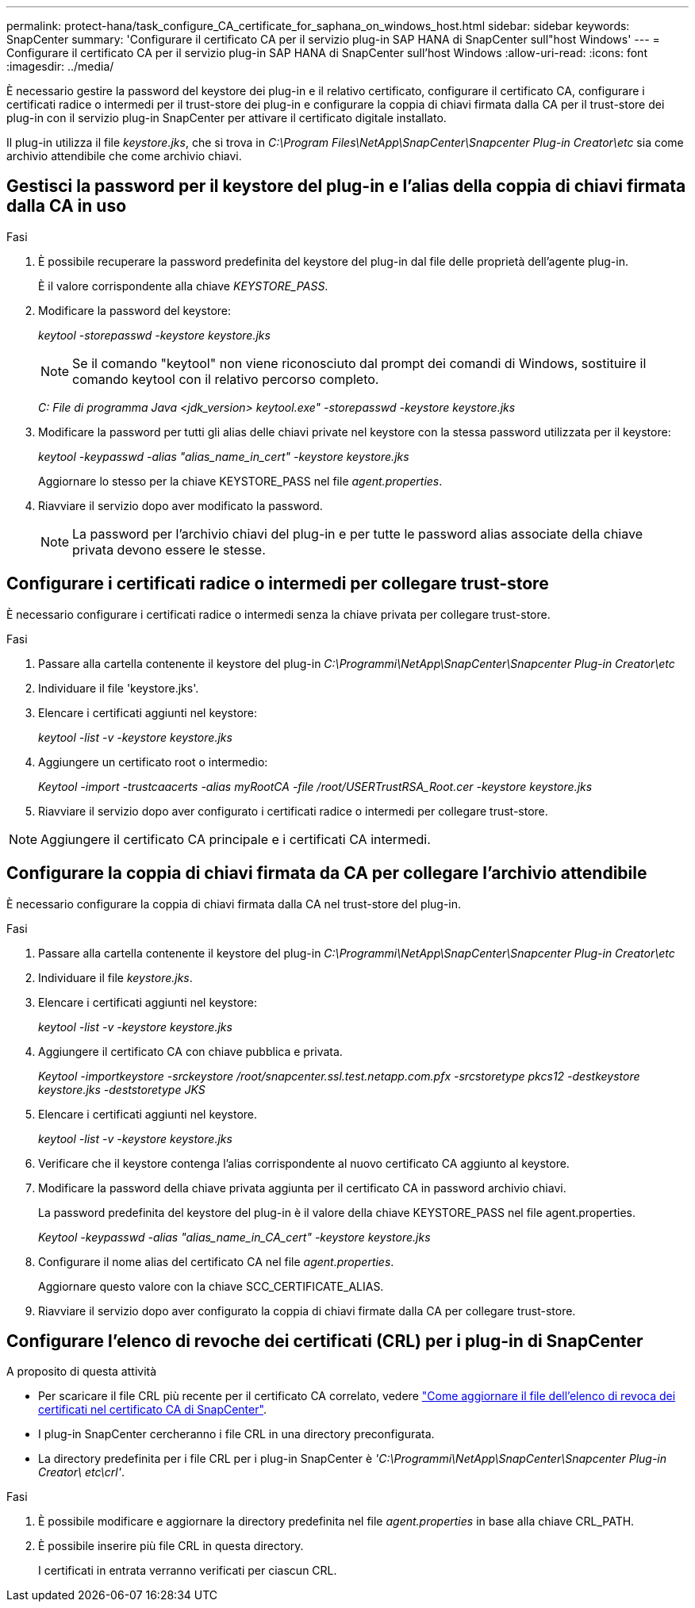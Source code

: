 ---
permalink: protect-hana/task_configure_CA_certificate_for_saphana_on_windows_host.html 
sidebar: sidebar 
keywords: SnapCenter 
summary: 'Configurare il certificato CA per il servizio plug-in SAP HANA di SnapCenter sull"host Windows' 
---
= Configurare il certificato CA per il servizio plug-in SAP HANA di SnapCenter sull'host Windows
:allow-uri-read: 
:icons: font
:imagesdir: ../media/


[role="lead"]
È necessario gestire la password del keystore dei plug-in e il relativo certificato, configurare il certificato CA, configurare i certificati radice o intermedi per il trust-store dei plug-in e configurare la coppia di chiavi firmata dalla CA per il trust-store dei plug-in con il servizio plug-in SnapCenter per attivare il certificato digitale installato.

Il plug-in utilizza il file _keystore.jks_, che si trova in _C:\Program Files\NetApp\SnapCenter\Snapcenter Plug-in Creator\etc_ sia come archivio attendibile che come archivio chiavi.



== Gestisci la password per il keystore del plug-in e l'alias della coppia di chiavi firmata dalla CA in uso

.Fasi
. È possibile recuperare la password predefinita del keystore del plug-in dal file delle proprietà dell'agente plug-in.
+
È il valore corrispondente alla chiave _KEYSTORE_PASS_.

. Modificare la password del keystore:
+
_keytool -storepasswd -keystore keystore.jks_

+

NOTE: Se il comando "keytool" non viene riconosciuto dal prompt dei comandi di Windows, sostituire il comando keytool con il relativo percorso completo.

+
_C: File di programma Java <jdk_version> keytool.exe" -storepasswd -keystore keystore.jks_

. Modificare la password per tutti gli alias delle chiavi private nel keystore con la stessa password utilizzata per il keystore:
+
_keytool -keypasswd -alias "alias_name_in_cert" -keystore keystore.jks_

+
Aggiornare lo stesso per la chiave KEYSTORE_PASS nel file _agent.properties_.

. Riavviare il servizio dopo aver modificato la password.
+

NOTE: La password per l'archivio chiavi del plug-in e per tutte le password alias associate della chiave privata devono essere le stesse.





== Configurare i certificati radice o intermedi per collegare trust-store

È necessario configurare i certificati radice o intermedi senza la chiave privata per collegare trust-store.

.Fasi
. Passare alla cartella contenente il keystore del plug-in _C:\Programmi\NetApp\SnapCenter\Snapcenter Plug-in Creator\etc_
. Individuare il file 'keystore.jks'.
. Elencare i certificati aggiunti nel keystore:
+
_keytool -list -v -keystore keystore.jks_

. Aggiungere un certificato root o intermedio:
+
_Keytool -import -trustcaacerts -alias myRootCA -file /root/USERTrustRSA_Root.cer -keystore keystore.jks_

. Riavviare il servizio dopo aver configurato i certificati radice o intermedi per collegare trust-store.



NOTE: Aggiungere il certificato CA principale e i certificati CA intermedi.



== Configurare la coppia di chiavi firmata da CA per collegare l'archivio attendibile

È necessario configurare la coppia di chiavi firmata dalla CA nel trust-store del plug-in.

.Fasi
. Passare alla cartella contenente il keystore del plug-in _C:\Programmi\NetApp\SnapCenter\Snapcenter Plug-in Creator\etc_
. Individuare il file _keystore.jks_.
. Elencare i certificati aggiunti nel keystore:
+
_keytool -list -v -keystore keystore.jks_

. Aggiungere il certificato CA con chiave pubblica e privata.
+
_Keytool -importkeystore -srckeystore /root/snapcenter.ssl.test.netapp.com.pfx -srcstoretype pkcs12 -destkeystore keystore.jks -deststoretype JKS_

. Elencare i certificati aggiunti nel keystore.
+
_keytool -list -v -keystore keystore.jks_

. Verificare che il keystore contenga l'alias corrispondente al nuovo certificato CA aggiunto al keystore.
. Modificare la password della chiave privata aggiunta per il certificato CA in password archivio chiavi.
+
La password predefinita del keystore del plug-in è il valore della chiave KEYSTORE_PASS nel file agent.properties.

+
_Keytool -keypasswd -alias "alias_name_in_CA_cert" -keystore keystore.jks_

. Configurare il nome alias del certificato CA nel file _agent.properties_.
+
Aggiornare questo valore con la chiave SCC_CERTIFICATE_ALIAS.

. Riavviare il servizio dopo aver configurato la coppia di chiavi firmate dalla CA per collegare trust-store.




== Configurare l'elenco di revoche dei certificati (CRL) per i plug-in di SnapCenter

.A proposito di questa attività
* Per scaricare il file CRL più recente per il certificato CA correlato, vedere https://kb.netapp.com/Advice_and_Troubleshooting/Data_Protection_and_Security/SnapCenter/How_to_update_certificate_revocation_list_file_in_SnapCenter_CA_Certificate["Come aggiornare il file dell'elenco di revoca dei certificati nel certificato CA di SnapCenter"].
* I plug-in SnapCenter cercheranno i file CRL in una directory preconfigurata.
* La directory predefinita per i file CRL per i plug-in SnapCenter è _'C:\Programmi\NetApp\SnapCenter\Snapcenter Plug-in Creator\ etc\crl'_.


.Fasi
. È possibile modificare e aggiornare la directory predefinita nel file _agent.properties_ in base alla chiave CRL_PATH.
. È possibile inserire più file CRL in questa directory.
+
I certificati in entrata verranno verificati per ciascun CRL.


